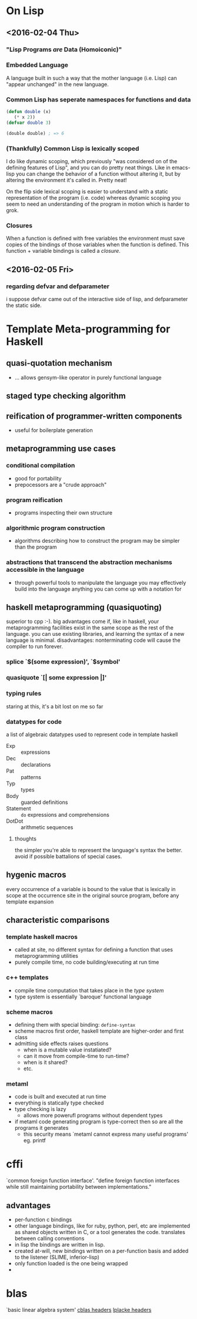 * On Lisp
** <2016-02-04 Thu>
*** "Lisp Programs /are/ Data (Homoiconic)"
*** Embedded Language
    A language built in such a way that the mother language (i.e. Lisp)
    can "appear unchanged" in the new language.
*** Common Lisp has seperate namespaces for functions and data
    #+BEGIN_SRC lisp
      (defun double (x)
         (* x 2))
      (defvar double 3)

      (double double) ; => 6
    #+END_SRC
*** (Thankfully) Common Lisp is lexically scoped
    I do like dynamic scoping, which previously "was considered on of
    the defining features of Lisp", and you can do pretty neat
    things. Like in emacs-lisp you can change the behavior of a
    function without altering it, but by altering the environment it's
    called in. Pretty neat!

    On the flip side lexical scoping is easier to understand with a
    static representation of the program (i.e. code) whereas dynamic
    scoping you seem to need an understanding of the program in motion
    which is harder to grok.
*** Closures
    When a function is defined with free variables the environment must
    save copies of the bindings of those variables when the function is
    defined. This function + variable bindings is called a /closure/.
** <2016-02-05 Fri>
*** regarding defvar and defparameter
    i suppose defvar came out of the interactive side of lisp, and
    defparameter the static side.
* Template Meta-programming for Haskell
** quasi-quotation mechanism
   * ... allows gensym-like operator in purely functional language
** staged type checking algorithm
** reification of programmer-written components
   * useful for boilerplate generation
** metaprogramming use cases
*** conditional compilation
    * good for portability
    * prepocessors are a "crude approach"
*** program reification
    * programs inspecting their own structure
*** algorithmic program construction
    * algorithms describing how to construct the program may be
      simpler than the program
*** abstractions that transcend the abstraction mechanisms accessible in the language
    * through powerful tools to manipulate the language you may
      effectively build into the language anything you can come up
      with a notation for
** haskell metaprogramming (quasiquoting)
   superior to cpp :-). big advantages come if, like in haskell, your
   metaprogramming facilities exist in the same scope as the rest of
   the language. you can use existing libraries, and learning the
   syntax of a new language is minimal. disadvantages: nonterminating
   code will cause the compiler to run forever.
*** splice `$(some expression)', `$symbol'
*** quasiquote `[| some expression |]'
*** typing rules
    staring at this, it's a bit lost on me so far
*** datatypes for code
    a list of algebraic datatypes used to represent code in template
    haskell
    * Exp :: expressions
    * Dec :: declarations
    * Pat :: patterns
    * Typ :: types
    * Body :: guarded definitions
    * Statement :: ~do~ expressions and comprehensions
    * DotDot :: arithmetic sequences
**** thoughts
     the simpler you're able to represent the language's syntax the
     better. avoid if possible battalions of special cases.
** hygenic macros
   every occurrence of a variable is bound to the value that is
   lexically in scope at the occurrence site in the original source         
   program, before any template expansion
** characteristic comparisons
*** template haskell macros
    * called at site, no different syntax for defining a function that
      uses metaprogramming utilities
    * purely compile time, no code building/executing at run time
*** c++ templates
    * compile time computation that takes place in the /type system/
    * type system is essentially `baroque' functional language
*** scheme macros
    * defining them with special binding: ~define-syntax~
    * scheme macros first order, haskell template are higher-order
      and first class
    * admitting side effects raises questions
      * when is a mutable value instatiated?
      * can it move from compile-time to run-time?
      * when is it shared?
      * etc.
*** metaml
    * code is built and executed at run time
    * everything is statically type checked
    * type checking is lazy
      * allows more powerufl programs without dependent types
    * if metaml code generating program is type-correct then so are
      all the programs it generates
      * this security means `metaml cannot express many useful programs' eg. printf
* cffi
  `common foreign function interface'. "define foreign function 
  interfaces while still maintaining portability between
  implementations." 
** advantages
   * per-function c bindings
   * other language bindings, like for ruby, python, perl, etc are
     implemented as shared objects written in C, or a tool generates
     the code. translates between calling conventions
   * in lisp the bindings are written in lisp.
   * created at-will, new bindings written on a per-function basis and
     added to the listener (SLIME, inferior-lisp)
   * only function loaded is the one being wrapped
   * 
* blas
  `basic linear algebra system'
  [[file:cblas.h][cblas headers]]
  [[file:lapacke.h][lplacke headers]]
